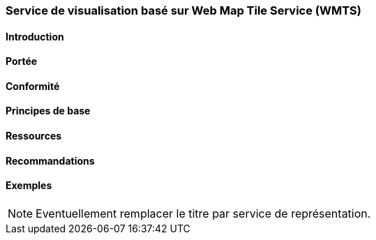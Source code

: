 === Service de visualisation basé sur Web Map Tile Service (WMTS)
==== Introduction
==== Portée
==== Conformité
==== Principes de base
==== Ressources 
==== Recommandations 
==== Exemples

[NOTE]
====
Eventuellement remplacer le titre par service de représentation.
====

